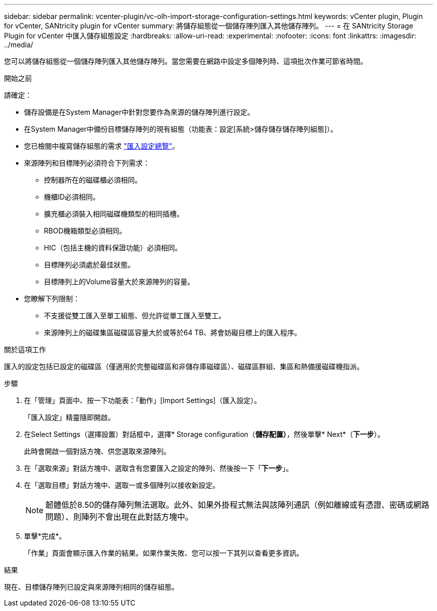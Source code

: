 ---
sidebar: sidebar 
permalink: vcenter-plugin/vc-olh-import-storage-configuration-settings.html 
keywords: vCenter plugin, Plugin for vCenter, SANtricity plugin for vCenter 
summary: 將儲存組態從一個儲存陣列匯入其他儲存陣列。 
---
= 在 SANtricity Storage Plugin for vCenter 中匯入儲存組態設定
:hardbreaks:
:allow-uri-read: 
:experimental: 
:nofooter: 
:icons: font
:linkattrs: 
:imagesdir: ../media/


[role="lead"]
您可以將儲存組態從一個儲存陣列匯入其他儲存陣列。當您需要在網路中設定多個陣列時、這項批次作業可節省時間。

.開始之前
請確定：

* 儲存設備是在System Manager中針對您要作為來源的儲存陣列進行設定。
* 在System Manager中備份目標儲存陣列的現有組態（功能表：設定[系統>儲存儲存儲存陣列組態]）。
* 您已檢閱中複寫儲存組態的需求 link:vc-olh-import-settings-overview.html["匯入設定總覽"]。
* 來源陣列和目標陣列必須符合下列需求：
+
** 控制器所在的磁碟櫃必須相同。
** 機櫃ID必須相同。
** 擴充櫃必須裝入相同磁碟機類型的相同插槽。
** RBOD機箱類型必須相同。
** HIC（包括主機的資料保證功能）必須相同。
** 目標陣列必須處於最佳狀態。
** 目標陣列上的Volume容量大於來源陣列的容量。


* 您瞭解下列限制：
+
** 不支援從雙工匯入至單工組態、但允許從單工匯入至雙工。
** 來源陣列上的磁碟集區磁碟區容量大於或等於64 TB、將會妨礙目標上的匯入程序。




.關於這項工作
匯入的設定包括已設定的磁碟區（僅適用於完整磁碟區和非儲存庫磁碟區）、磁碟區群組、集區和熱備援磁碟機指派。

.步驟
. 在「管理」頁面中、按一下功能表：「動作」[Import Settings]（匯入設定）。
+
「匯入設定」精靈隨即開啟。

. 在Select Settings（選擇設置）對話框中，選擇* Storage configuration（*儲存配置）*，然後單擊* Next*（*下一步*）。
+
此時會開啟一個對話方塊、供您選取來源陣列。

. 在「選取來源」對話方塊中、選取含有您要匯入之設定的陣列、然後按一下「*下一步*」。
. 在「選取目標」對話方塊中、選取一或多個陣列以接收新設定。
+

NOTE: 韌體低於8.50的儲存陣列無法選取。此外、如果外掛程式無法與該陣列通訊（例如離線或有憑證、密碼或網路問題）、則陣列不會出現在此對話方塊中。

. 單擊*完成*。
+
「作業」頁面會顯示匯入作業的結果。如果作業失敗、您可以按一下其列以查看更多資訊。



.結果
現在、目標儲存陣列已設定與來源陣列相同的儲存組態。

